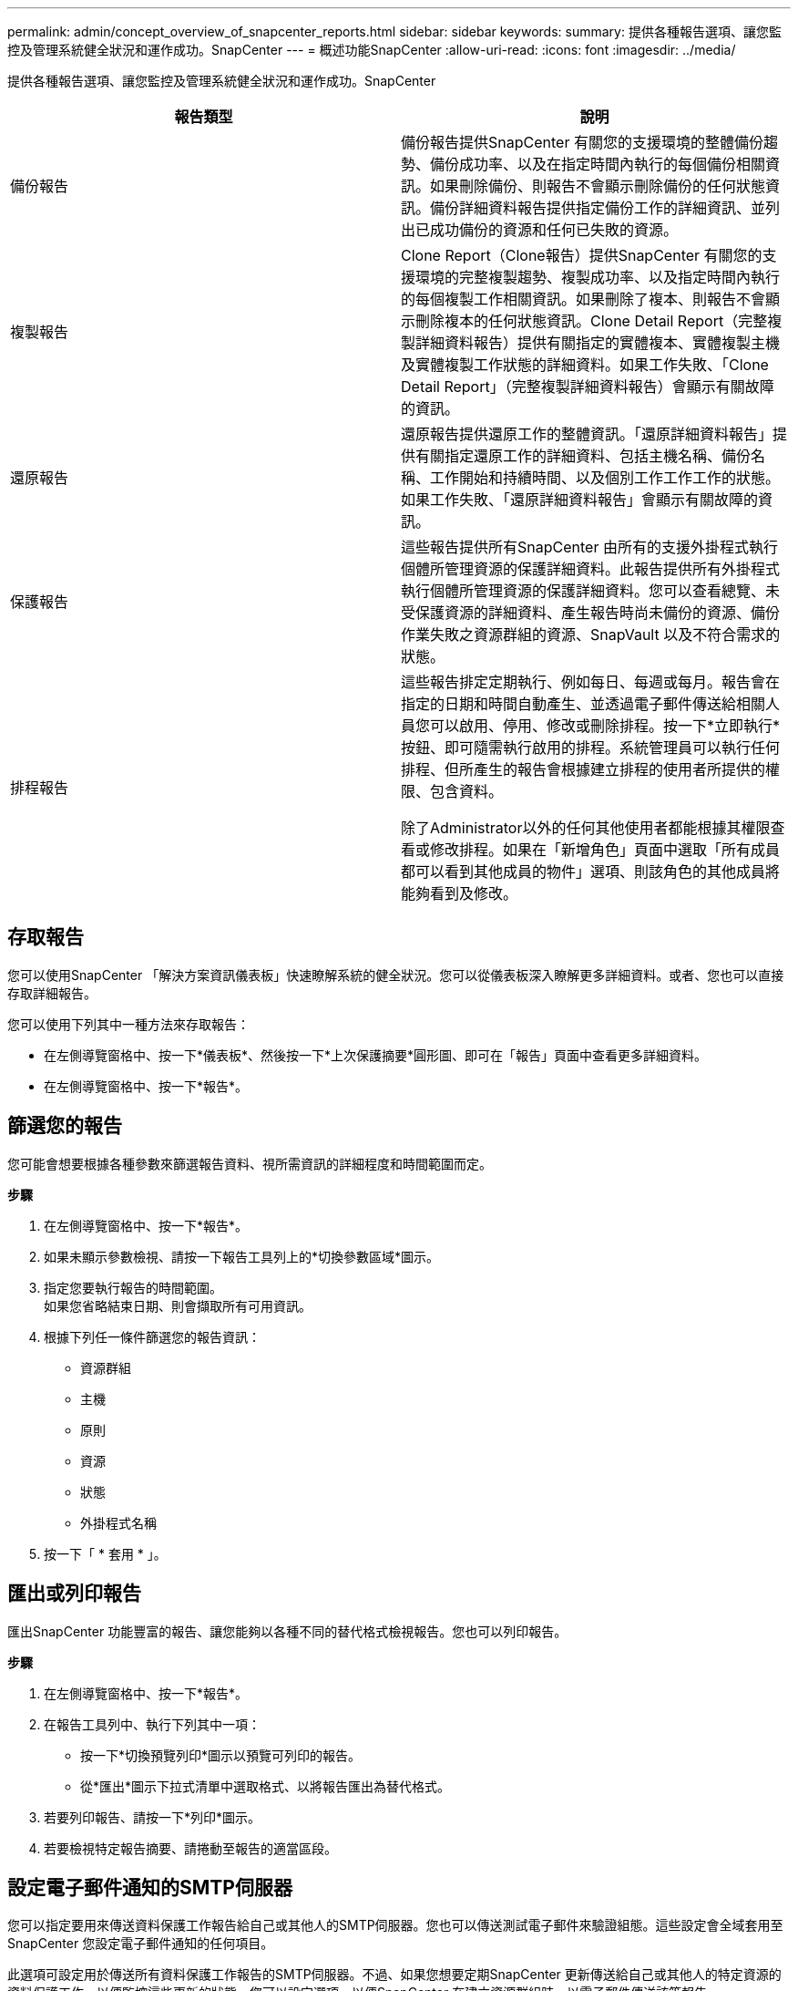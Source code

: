 ---
permalink: admin/concept_overview_of_snapcenter_reports.html 
sidebar: sidebar 
keywords:  
summary: 提供各種報告選項、讓您監控及管理系統健全狀況和運作成功。SnapCenter 
---
= 概述功能SnapCenter
:allow-uri-read: 
:icons: font
:imagesdir: ../media/


[role="lead"]
提供各種報告選項、讓您監控及管理系統健全狀況和運作成功。SnapCenter

|===
| 報告類型 | 說明 


 a| 
備份報告
 a| 
備份報告提供SnapCenter 有關您的支援環境的整體備份趨勢、備份成功率、以及在指定時間內執行的每個備份相關資訊。如果刪除備份、則報告不會顯示刪除備份的任何狀態資訊。備份詳細資料報告提供指定備份工作的詳細資訊、並列出已成功備份的資源和任何已失敗的資源。



 a| 
複製報告
 a| 
Clone Report（Clone報告）提供SnapCenter 有關您的支援環境的完整複製趨勢、複製成功率、以及指定時間內執行的每個複製工作相關資訊。如果刪除了複本、則報告不會顯示刪除複本的任何狀態資訊。Clone Detail Report（完整複製詳細資料報告）提供有關指定的實體複本、實體複製主機及實體複製工作狀態的詳細資料。如果工作失敗、「Clone Detail Report」（完整複製詳細資料報告）會顯示有關故障的資訊。



 a| 
還原報告
 a| 
還原報告提供還原工作的整體資訊。「還原詳細資料報告」提供有關指定還原工作的詳細資料、包括主機名稱、備份名稱、工作開始和持續時間、以及個別工作工作工作的狀態。如果工作失敗、「還原詳細資料報告」會顯示有關故障的資訊。



 a| 
保護報告
 a| 
這些報告提供所有SnapCenter 由所有的支援外掛程式執行個體所管理資源的保護詳細資料。此報告提供所有外掛程式執行個體所管理資源的保護詳細資料。您可以查看總覽、未受保護資源的詳細資料、產生報告時尚未備份的資源、備份作業失敗之資源群組的資源、SnapVault 以及不符合需求的狀態。



 a| 
排程報告
 a| 
這些報告排定定期執行、例如每日、每週或每月。報告會在指定的日期和時間自動產生、並透過電子郵件傳送給相關人員您可以啟用、停用、修改或刪除排程。按一下*立即執行*按鈕、即可隨需執行啟用的排程。系統管理員可以執行任何排程、但所產生的報告會根據建立排程的使用者所提供的權限、包含資料。

除了Administrator以外的任何其他使用者都能根據其權限查看或修改排程。如果在「新增角色」頁面中選取「所有成員都可以看到其他成員的物件」選項、則該角色的其他成員將能夠看到及修改。

|===


== 存取報告

您可以使用SnapCenter 「解決方案資訊儀表板」快速瞭解系統的健全狀況。您可以從儀表板深入瞭解更多詳細資料。或者、您也可以直接存取詳細報告。

您可以使用下列其中一種方法來存取報告：

* 在左側導覽窗格中、按一下*儀表板*、然後按一下*上次保護摘要*圓形圖、即可在「報告」頁面中查看更多詳細資料。
* 在左側導覽窗格中、按一下*報告*。




== 篩選您的報告

您可能會想要根據各種參數來篩選報告資料、視所需資訊的詳細程度和時間範圍而定。

*步驟*

. 在左側導覽窗格中、按一下*報告*。
. 如果未顯示參數檢視、請按一下報告工具列上的*切換參數區域*圖示。
. 指定您要執行報告的時間範圍。
 +
如果您省略結束日期、則會擷取所有可用資訊。
. 根據下列任一條件篩選您的報告資訊：
+
** 資源群組
** 主機
** 原則
** 資源
** 狀態
** 外掛程式名稱


. 按一下「 * 套用 * 」。




== 匯出或列印報告

匯出SnapCenter 功能豐富的報告、讓您能夠以各種不同的替代格式檢視報告。您也可以列印報告。

*步驟*

. 在左側導覽窗格中、按一下*報告*。
. 在報告工具列中、執行下列其中一項：
+
** 按一下*切換預覽列印*圖示以預覽可列印的報告。
** 從*匯出*圖示下拉式清單中選取格式、以將報告匯出為替代格式。


. 若要列印報告、請按一下*列印*圖示。
. 若要檢視特定報告摘要、請捲動至報告的適當區段。




== 設定電子郵件通知的SMTP伺服器

您可以指定要用來傳送資料保護工作報告給自己或其他人的SMTP伺服器。您也可以傳送測試電子郵件來驗證組態。這些設定會全域套用至SnapCenter 您設定電子郵件通知的任何項目。

此選項可設定用於傳送所有資料保護工作報告的SMTP伺服器。不過、如果您想要定期SnapCenter 更新傳送給自己或其他人的特定資源的資料保護工作、以便監控這些更新的狀態、您可以設定選項、以便SnapCenter 在建立資源群組時、以電子郵件傳送該等報告。

*步驟*

. 在左側導覽窗格中、按一下*設定*。
. 在「設定」頁面中、按一下「*全域設定*」。
. 輸入SMTP伺服器、然後按一下*「Save*（儲存*）」。
. 若要傳送測試電子郵件、請輸入電子郵件寄件者及寄送對象的電子郵件地址、輸入主旨、然後按一下*傳送*。




== 設定電子郵件報告選項

如果您想要定期SnapCenter 將更新的資料保護工作傳送給自己或其他人、以便監控這些更新的狀態、您可以設定在SnapCenter 建立資源群組時、以電子郵件傳送該報告的選項。

*您需要的是什麼*

您必須在「設定」下的「全域設定」頁面中設定您的SMTP伺服器。

*步驟*

. 在左導覽窗格中、按一下*資源*、然後從清單中選取適當的外掛程式。
. 選取您要檢視的資源類型、然後按一下「*新增資源群組*」、或選取現有的資源群組、然後按一下「*修改*」來設定現有資源群組的電子郵件報告。
. 在「新資源群組」精靈的「通知」面板中、從下拉式功能表中選取您要永遠接收報告、失敗報告或失敗報告或警告報告。
. 輸入電子郵件寄件者地址、電子郵件寄送地址及電子郵件主旨。

